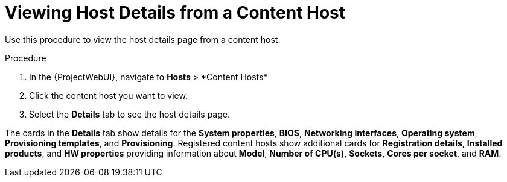 [id="Viewing_Host_Details_from_a_Content_Host_{context}"]
= Viewing Host Details from a Content Host

Use this procedure to view the host details page from a content host.

.Procedure

. In the {ProjectWebUI}, navigate to *Hosts*{nbsp}>{nbsp}*Content Hosts*
. Click the content host you want to view.
. Select the *Details* tab to see the host details page.

The cards in the *Details* tab show details for the *System properties*, *BIOS*, *Networking interfaces*, *Operating system*, *Provisioning templates*, and *Provisioning*.
Registered content hosts show additional cards for *Registration details*, *Installed products*, and *HW properties* providing information about *Model*, *Number of CPU(s)*, *Sockets*, *Cores per socket*, and *RAM*.

